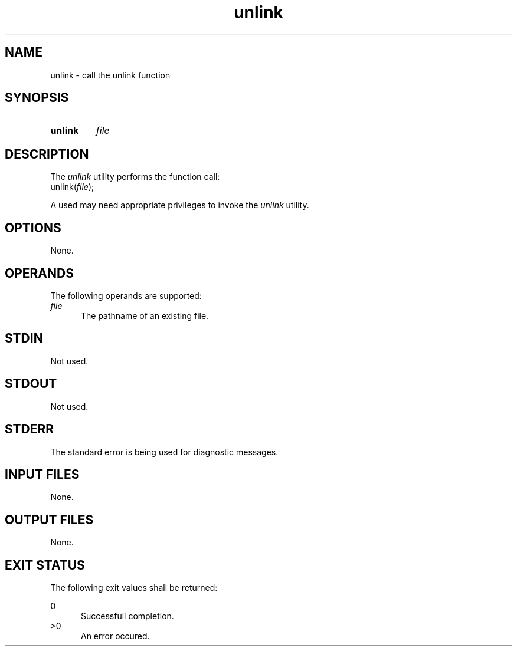.TH unlink 1 "2021-03-11"

.SH NAME
unlink - call the unlink function

.SH SYNOPSIS
.SY unlink
.I
file
.YS

.SH DESCRIPTION
The
.I
unlink
utility performs the function call:
.RE
unlink(\fIfile\fR);
.PP
A used may need appropriate privileges to invoke the
.I
unlink
utility.

.SH OPTIONS
None.

.SH OPERANDS
The following operands are supported:
.RE
.I
file
.RE
.RS 5
The pathname of an existing file.

.SH STDIN
Not used.

.SH STDOUT
Not used.

.SH STDERR
The standard error is being used for diagnostic messages.

.SH INPUT FILES
None.

.SH OUTPUT FILES
None.

.SH EXIT STATUS
The following exit values shall be returned:
.PP
0
.RE
.RS 5
Successfull completion.
.RE
>0
.RE
.RS 5
An error occured.
